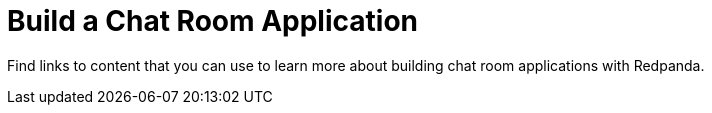 = Build a Chat Room Application
:description: Find links to content that you can use to learn more about building chat room applications with Redpanda.
:page-layout: index
:page-aliases: get-started:code-examples.adoc, development:code-examples.adoc, introduction:code-examples.adoc


Find links to content that you can use to learn more about building chat room applications with Redpanda.

